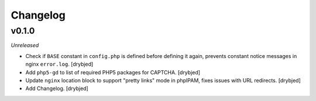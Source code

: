Changelog
=========

v0.1.0
------

*Unreleased*

- Check if ``BASE`` constant in ``config.php`` is defined before defining it
  again, prevents constant notice messages in nginx ``error.log``. [drybjed]

- Add ``php5-gd`` to list of required PHP5 packages for CAPTCHA. [drybjed]

- Update ``nginx`` location block to support "pretty links" mode in phpIPAM,
  fixes issues with URL redirects. [drybjed]

- Add Changelog. [drybjed]

